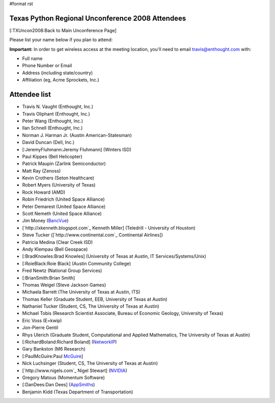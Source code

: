 #format rst

Texas Python Regional Unconference 2008 Attendees
=================================================

[:TXUncon2008:Back to Main Unconference Page]

Please list your name below if you plan to attend:

**Important:** In order to get wireless access at the meeting location, you'll need to email `travis@enthought.com`_ with:

* Full name

* Phone Number or Email

* Address (including state/country)

* Affiliation (eg, Acme Sprockets, Inc.)

Attendee list
=============

* Travis N. Vaught (Enthought, Inc.)

* Travis Oliphant (Enthought, Inc.)

* Peter Wang (Enthought, Inc.)

* Ilan Schnell (Enthought, Inc.)

* Norman J. Harman Jr. (Austin American-Statesman)

* David Duncan (Dell, Inc.)

* [:JeremyFluhmann:Jeremy Fluhmann] (Winters ISD)

* Paul Kippes (Bell Helicopter)

* Patrick Maupin (Zarlink Semiconductor)

* Matt Ray (Zenoss)

* Kevin Crothers (Seton Healthcare)

* Robert Myers (University of Texas)

* Rock Howard (AMD)

* Robin Friedrich (United Space Alliance)

* Peter Demarest (United Space Alliance)

* Scott Nemeth (United Space Alliance)

* Jim Money (BancVue_)

* [`http://xkenneth.blogspot.com`_ Kenneth Miller] (Teledrill - University of Houston)

* Steve Tucker ([`http://www.continental.com`_ Continental Airlines])

* Patricia Medina (Clear Creek ISD)

* Andy Klempau (Bell Geospace)

* [:BradKnowles:Brad Knowles] (University of Texas at Austin, IT Services/Systems/Unix)

* [:RoieBlack:Roie Black] (Austin Community College)

* Fred Newtz (National Group Services)

* [:BrianSmith:Brian Smith]

* Thomas Weigel (Steve Jackson Games)

* Michaela Barrett (The University of Texas at Austin, ITS)

* Thomas Keller (Graduate Student, EEB, University of Texas at Austin)

* Nathaniel Tucker (Student, CS, The University of Texas at Austin)

* Michael Tobis (Research Scientist Associate, Bureau of Economic Geology, University of Texas)

* Eric Voss (E=kwip)

* Jon-Pierre Gentil

* Rhys Ulerich (Graduate Student, Computational and Applied Mathematics, The University of Texas at Austin)

* [:RichardBoland:Richard Boland] (`NetworkIP <http://www.networkip.net/>`_)

* Gary Bankston (M6 Research)

* [:PaulMcGuire:Paul McGuire_]

* Nick Luchsinger (Student, CS, The University of Texas at Austin)

* [`http://www.nigels.com`_ Nigel Stewart] (`NVIDIA <http://www.nvidia.com>`_)

* Gregory Matous (Momentum Software)

* [:DanDees:Dan Dees] (AppSmiths_)

* Benjamin Kidd (Texas Department of Transportation)

.. ############################################################################

.. _travis@enthought.com: mailto:travis@enthought.com

.. _BancVue: ../BancVue

.. _McGuire: ../McGuire

.. _AppSmiths: ../AppSmiths

